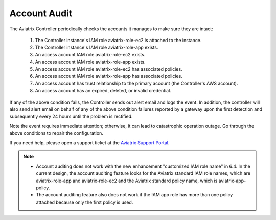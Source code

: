 

=================================
Account Audit 
=================================

The Aviatrix Controller periodically checks the accounts it manages to make sure they are intact:

 1. The Controller instance's IAM role aviatrix-role-ec2 is attached to the instance. 
 #. The Controller instance's IAM role aviatrix-role-app exists.
 #. An access account IAM role aviatrix-role-ec2 exists.
 #. An access account IAM role aviatrix-role-app exists.
 #. An access account IAM role aviatrix-role-ec2 has associated policies.
 #. An access account IAM role aviatrix-role-app has associated policies.
 #. An access account has trust relationship to the primary account (the Controller's AWS account).
 #. An access account has an expired, deleted, or invalid credential.

If any of the above condition fails, the Controller sends out alert email and logs the event. In addition, the controller will also send alert email on behalf of any of the above condition failures reported by a gateway upon the first detection and subsequently every 24 hours until the problem is rectified.

Note the event requires immediate attention; otherwise, it can lead to catastrophic operation outage. Go through the above
conditions to repair the configuration.

If you need help, please open a support ticket at the `Aviatrix Support Portal <https://support.aviatrix.com>`_.


.. Note::

  - Account auditing does not work with the new enhancement "customized IAM role name" in 6.4. In the current design, the account auditing feature looks for the Aviatrix standard IAM role names, which are aviatrix-role-app and aviatrix-role-ec2 and the Aviatrix standard policy name, which is aviatrix-app-policy.

  - The account auditing feature also does not work if the IAM app role has more than one policy attached because only the first policy is used.

..



.. |secondary_account| image:: adminusers_media/secondary_account.png
   :scale: 50%

.. |account_structure| image:: adminusers_media/account_structure.png
   :scale: 50%

.. |access_account_35| image:: adminusers_media/access_account_35.png
   :scale: 50%

.. disqus::
